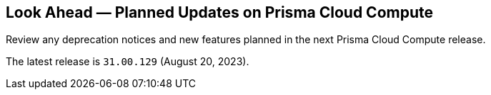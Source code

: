 [#idbcabf073-287c-4563-9c1f-382e65422ff9]
== Look Ahead — Planned Updates on Prisma Cloud Compute

Review any deprecation notices and new features planned in the next Prisma Cloud Compute release.

//See xref:prisma-cloud-compute-release-information.adoc#id79d9af81-3080-471d-9cd1-afe25c775be3[Prisma Cloud Compute Release Information] for the latest features of the host, container, and serverless capabilities that are available on the *Compute* tab on Prisma Cloud.

//The latest release 31.00.129 is planned for August 20, 2023.

The latest release is `31.00.129` (August 20, 2023).

//The details and functionality listed below are a preview of what is planned in the next Compute update planned for August 20, 2023; the changes listed herein and the actual release date, are subject to change.

//=== Defender Upgrade

// === Enhancements

// === Deprecation Notices
